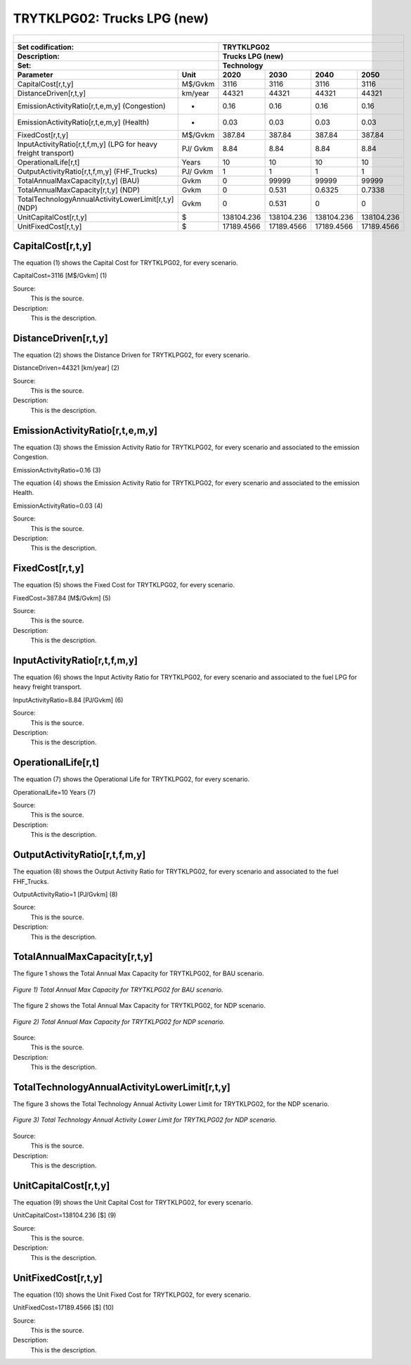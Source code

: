 TRYTKLPG02: Trucks LPG (new)
=====================================

+-------------------------------------------------+-------+--------------+--------------+--------------+--------------+
| .. figure:: img/TRYTKLPG.jpg                                                                                        |
|    :align:   center                                                                                                 |
|    :width:   500 px                                                                                                 |
+-------------------------------------------------+-------+--------------+--------------+--------------+--------------+
| Set codification:                                       |TRYTKLPG02                                                 |
+-------------------------------------------------+-------+--------------+--------------+--------------+--------------+
| Description:                                            |Trucks LPG (new)                                           |
+-------------------------------------------------+-------+--------------+--------------+--------------+--------------+
| Set:                                                    |Technology                                                 |
+-------------------------------------------------+-------+--------------+--------------+--------------+--------------+
| Parameter                                       | Unit  | 2020         | 2030         | 2040         |  2050        |
+=================================================+=======+==============+==============+==============+==============+
| CapitalCost[r,t,y]                              |M$/Gvkm| 3116         | 3116         | 3116         | 3116         |
+-------------------------------------------------+-------+--------------+--------------+--------------+--------------+
| DistanceDriven[r,t,y]                           |km/year| 44321        | 44321        | 44321        | 44321        |
+-------------------------------------------------+-------+--------------+--------------+--------------+--------------+
| EmissionActivityRatio[r,t,e,m,y] (Congestion)   |  -    | 0.16         | 0.16         | 0.16         | 0.16         |
+-------------------------------------------------+-------+--------------+--------------+--------------+--------------+
| EmissionActivityRatio[r,t,e,m,y] (Health)       |   -   | 0.03         | 0.03         | 0.03         | 0.03         |
+-------------------------------------------------+-------+--------------+--------------+--------------+--------------+
| FixedCost[r,t,y]                                |M$/Gvkm| 387.84       | 387.84       | 387.84       | 387.84       |
+-------------------------------------------------+-------+--------------+--------------+--------------+--------------+
| InputActivityRatio[r,t,f,m,y] (LPG for          | PJ/   | 8.84         | 8.84         | 8.84         | 8.84         |
| heavy freight transport)                        | Gvkm  |              |              |              |              |
+-------------------------------------------------+-------+--------------+--------------+--------------+--------------+
| OperationalLife[r,t]                            | Years | 10           | 10           | 10           | 10           |
+-------------------------------------------------+-------+--------------+--------------+--------------+--------------+
| OutputActivityRatio[r,t,f,m,y] (FHF_Trucks)     | PJ/   | 1            | 1            | 1            | 1            |
|                                                 | Gvkm  |              |              |              |              |
+-------------------------------------------------+-------+--------------+--------------+--------------+--------------+
| TotalAnnualMaxCapacity[r,t,y] (BAU)             | Gvkm  | 0            | 99999        | 99999        | 99999        |
+-------------------------------------------------+-------+--------------+--------------+--------------+--------------+
| TotalAnnualMaxCapacity[r,t,y] (NDP)             | Gvkm  | 0            | 0.531        | 0.6325       | 0.7338       |
+-------------------------------------------------+-------+--------------+--------------+--------------+--------------+
| TotalTechnologyAnnualActivityLowerLimit[r,t,y]  | Gvkm  | 0            | 0.531        | 0            | 0            |
| (NDP)                                           |       |              |              |              |              |
+-------------------------------------------------+-------+--------------+--------------+--------------+--------------+
| UnitCapitalCost[r,t,y]                          |   $   | 138104.236   | 138104.236   | 138104.236   | 138104.236   |
+-------------------------------------------------+-------+--------------+--------------+--------------+--------------+
| UnitFixedCost[r,t,y]                            |   $   | 17189.4566   | 17189.4566   | 17189.4566   | 17189.4566   |
+-------------------------------------------------+-------+--------------+--------------+--------------+--------------+


CapitalCost[r,t,y]
+++++++++
The equation (1) shows the Capital Cost for TRYTKLPG02, for every scenario.

CapitalCost=3116 [M$/Gvkm]   (1)

Source:
   This is the source. 
   
Description: 
   This is the description. 

DistanceDriven[r,t,y]
+++++++++
The equation (2) shows the Distance Driven for TRYTKLPG02, for every scenario.

DistanceDriven=44321 [km/year]   (2)

Source:
   This is the source. 
   
Description: 
   This is the description.

EmissionActivityRatio[r,t,e,m,y]
+++++++++
The equation (3) shows the Emission Activity Ratio for TRYTKLPG02, for every scenario and associated to the emission Congestion.

EmissionActivityRatio=0.16    (3)

The equation (4) shows the Emission Activity Ratio for TRYTKLPG02, for every scenario and associated to the emission Health.

EmissionActivityRatio=0.03    (4)

Source:
   This is the source. 
   
Description: 
   This is the description.

FixedCost[r,t,y]
+++++++++
The equation (5) shows the Fixed Cost for TRYTKLPG02, for every scenario.

FixedCost=387.84 [M$/Gvkm]   (5)

Source:
   This is the source. 
   
Description: 
   This is the description.
   
InputActivityRatio[r,t,f,m,y]
+++++++++
The equation (6) shows the Input Activity Ratio for TRYTKLPG02, for every scenario and associated to the fuel LPG for heavy freight transport. 

InputActivityRatio=8.84 [PJ/Gvkm]   (6)

Source:
   This is the source. 
   
Description: 
   This is the description.   
   
OperationalLife[r,t]
+++++++++
The equation (7) shows the Operational Life for TRYTKLPG02, for every scenario.

OperationalLife=10 Years   (7)

Source:
   This is the source. 
   
Description: 
   This is the description.   
   
OutputActivityRatio[r,t,f,m,y]
+++++++++
The equation (8) shows the Output Activity Ratio for TRYTKLPG02, for every scenario and associated to the fuel FHF_Trucks.

OutputActivityRatio=1 [PJ/Gvkm]   (8)

Source:
   This is the source. 
   
Description: 
   This is the description.
   
TotalAnnualMaxCapacity[r,t,y]
+++++++++
The figure 1 shows the Total Annual Max Capacity for TRYTKLPG02, for BAU scenario.

.. figure:: img/TRYTKLPG02_TotalAnnualMaxCapacity_BAU.png
   :align:   center
   :width:   700 px
   
   *Figure 1) Total Annual Max Capacity for TRYTKLPG02 for BAU scenario.*
   
The figure 2 shows the Total Annual Max Capacity for TRYTKLPG02, for NDP scenario.

.. figure:: img/TRYTKLPG02_TotalAnnualMaxCapacity_NDP.png
   :align:   center
   :width:   700 px
   
   *Figure 2) Total Annual Max Capacity for TRYTKLPG02 for NDP scenario.*
   
Source:
   This is the source. 
   
Description: 
   This is the description.   
   
TotalTechnologyAnnualActivityLowerLimit[r,t,y]
+++++++++

The figure 3 shows the Total Technology Annual Activity Lower Limit for TRYTKLPG02, for the NDP scenario.

.. figure:: img/TRYTKLPG02_TotalTechnologyAnnualActivityLowerLimit_NDP.png
   :align:   center
   :width:   700 px
   
   *Figure 3) Total Technology Annual Activity Lower Limit for TRYTKLPG02 for NDP scenario.*

Source:
   This is the source. 
   
Description: 
   This is the description.   
   
UnitCapitalCost[r,t,y]
+++++++++
The equation (9) shows the Unit Capital Cost for TRYTKLPG02, for every scenario.

UnitCapitalCost=138104.236 [$]   (9)

Source:
   This is the source. 
   
Description: 
   This is the description.
   
UnitFixedCost[r,t,y]
+++++++++
The equation (10) shows the Unit Fixed Cost for TRYTKLPG02, for every scenario.

UnitFixedCost=17189.4566 [$]   (10)

Source:
   This is the source. 
   
Description: 
   This is the description.
